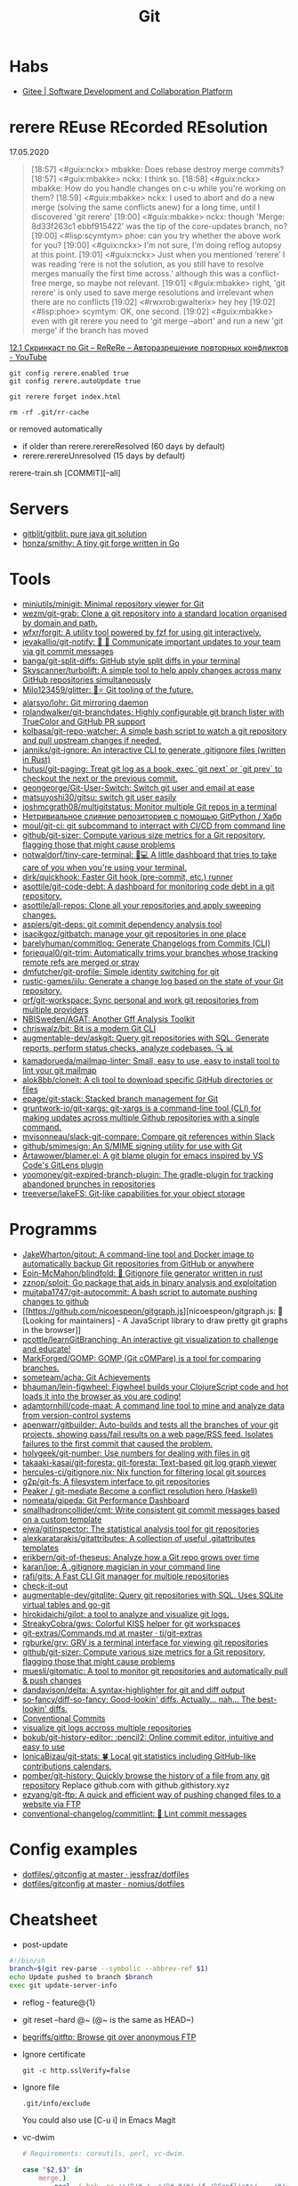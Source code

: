 :PROPERTIES:
:ID:       f6070005-df9c-4f22-9df4-d5730ecb5dd4
:END:
#+title: Git

* Habs
- [[https://gitee.com/][Gitee | Software Development and Collaboration Platform]]

* rerere REuse REcorded REsolution

17.05.2020
#+begin_quote
[18:57] <#guix:nckx> mbakke: Does rebase destroy merge commits?
[18:57] <#guix:mbakke> nckx: I think so.
[18:58] <#guix:nckx> mbakke: How do you handle changes on c-u while you're working on them?
[18:59] <#guix:mbakke> nckx: I used to abort and do a new merge (solving the same conflicts anew) for a long time, until I discovered 'git rerere'
[19:00] <#guix:mbakke> nckx: though 'Merge: 8d33f263c1 ebbf915422' was the tip of the core-updates branch, no?
[19:00] <#lisp:scymtym> phoe: can you try whether the above work for you?
[19:00] <#guix:nckx> I'm not sure, I'm doing reflog autopsy at this point.
[19:01] <#guix:nckx> Just when you mentioned ‘rerere’ I was reading ‘rere is not the solution, as you still have to resolve merges manually the first time across.’ although this was a conflict-free merge, so maybe not relevant.
[19:01] <#guix:mbakke> right, 'git rerere' is only used to save merge resolutions and irrelevant when there are no conflicts
[19:02] <#rwxrob:gwalterix> hey hey
[19:02] <#lisp:phoe> scymtym: OK, one second.
[19:02] <#guix:mbakke> even with git rerere you need to 'git merge --abort' and run a new 'git merge' if the branch has moved
#+end_quote

[[https://www.youtube.com/watch?v=cuk3LQAG2PE][12.1 Скринкаст по Git – ReReRe – Авторазрешение повторных конфликтов - YouTube]]

: git config rerere.enabled true
: git config rerere.autoUpdate true

: git rerere forget index.html

: rm -rf .git/rr-cache
or removed automatically
- if older than rerere.rerereResolved (60 days by default)
- rerere.rerereUnresolved (15 days by default)

rerere-train.sh [COMMIT][--all]

* Servers

- [[https://github.com/gitblit/gitblit][gitblit/gitblit: pure java git solution]]
- [[https://github.com/honza/smithy][honza/smithy: A tiny git forge written in Go]]

* Tools
- [[https://github.com/miniutils/minigit][miniutils/minigit: Minimal repository viewer for Git]]
- [[https://github.com/wezm/git-grab][wezm/git-grab: Clone a git repository into a standard location organised by domain and path.]]
- [[https://github.com/wfxr/forgit][wfxr/forgit: A utility tool powered by fzf for using git interactively.]]
- [[https://github.com/jevakallio/git-notify][jevakallio/git-notify: 🙉 📣 Communicate important updates to your team via git commit messages]]
- [[https://github.com/banga/git-split-diffs][banga/git-split-diffs: GitHub style split diffs in your terminal]]
- [[https://github.com/Skyscanner/turbolift][Skyscanner/turbolift: A simple tool to help apply changes across many GitHub repositories simultaneously]]
- [[https://github.com/Milo123459/glitter][Milo123459/glitter: 🌌⭐ Git tooling of the future.]]
- [[https://github.com/alarsyo/lohr][alarsyo/lohr: Git mirroring daemon]]
- [[https://github.com/rolandwalker/git-branchdates][rolandwalker/git-branchdates: Highly configurable git branch lister with TrueColor and GitHub PR support]]
- [[https://github.com/kolbasa/git-repo-watcher][kolbasa/git-repo-watcher: A simple bash script to watch a git repository and pull upstream changes if needed.]]
- [[https://github.com/janniks/git-ignore][janniks/git-ignore: An interactive CLI to generate .gitignore files (written in Rust)]]
- [[https://github.com/hutusi/git-paging][hutusi/git-paging: Treat git log as a book, exec `git next` or `git prev` to checkout the next or the previous commit.]]
- [[https://github.com/geongeorge/Git-User-Switch][geongeorge/Git-User-Switch: Switch git user and email at ease]]
- [[https://github.com/matsuyoshi30/gitsu][matsuyoshi30/gitsu: switch git user easily]]
- [[https://github.com/joshmcgrath08/multigitstatus][joshmcgrath08/multigitstatus: Monitor multiple Git repos in a terminal]]
- [[https://habr.com/ru/post/522942/][Нетривиальное слияние репозиториев с помощью GitPython / Хабр]]
- [[https://github.com/moul/git-ci][moul/git-ci: git subcommand to interract with CI/CD from command line]]
- [[https://github.com/github/git-sizer][github/git-sizer: Compute various size metrics for a Git repository, flagging those that might cause problems]]
- [[https://github.com/notwaldorf/tiny-care-terminal][notwaldorf/tiny-care-terminal: 💖💻 A little dashboard that tries to take care of you when you're using your terminal.]]
- [[https://github.com/dirk/quickhook][dirk/quickhook: Faster Git hook (pre-commit, etc.) runner]]
- [[https://github.com/asottile/git-code-debt][asottile/git-code-debt: A dashboard for monitoring code debt in a git repository.]]
- [[https://github.com/asottile/all-repos][asottile/all-repos: Clone all your repositories and apply sweeping changes.]]
- [[https://github.com/aspiers/git-deps][aspiers/git-deps: git commit dependency analysis tool]]
- [[https://github.com/isacikgoz/gitbatch][isacikgoz/gitbatch: manage your git repositories in one place]]
- [[https://github.com/barelyhuman/commitlog][barelyhuman/commitlog: Generate Changelogs from Commits (CLI)]]
- [[https://github.com/foriequal0/git-trim][foriequal0/git-trim: Automatically trims your branches whose tracking remote refs are merged or stray]]
- [[https://github.com/dmfutcher/git-profile][dmfutcher/git-profile: Simple identity switching for git]]
- [[https://github.com/rustic-games/jilu][rustic-games/jilu: Generate a change log based on the state of your Git repository.]]
- [[https://github.com/orf/git-workspace][orf/git-workspace: Sync personal and work git repositories from multiple providers]]
- [[https://github.com/NBISweden/AGAT][NBISweden/AGAT: Another Gff Analysis Toolkit]]
- [[https://github.com/chriswalz/bit][chriswalz/bit: Bit is a modern Git CLI]]
- [[https://github.com/augmentable-dev/askgit][augmentable-dev/askgit: Query git repositories with SQL. Generate reports, perform status checks, analyze codebases. 🔍 📊]]
- [[https://github.com/kamadorueda/mailmap-linter][kamadorueda/mailmap-linter: Small, easy to use, easy to install tool to lint your git mailmap]]
- [[https://github.com/alok8bb/cloneit][alok8bb/cloneit: A cli tool to download specific GitHub directories or files]]
- [[https://github.com/epage/git-stack][epage/git-stack: Stacked branch management for Git]]
- [[https://github.com/gruntwork-io/git-xargs][gruntwork-io/git-xargs: git-xargs is a command-line tool (CLI) for making updates across multiple Github repositories with a single command.]]
- [[https://github.com/mvisonneau/slack-git-compare][mvisonneau/slack-git-compare: Compare git references within Slack]]
- [[https://github.com/github/smimesign][github/smimesign: An S/MIME signing utility for use with Git]]
- [[https://github.com/Artawower/blamer.el][Artawower/blamer.el: A git blame plugin for emacs inspired by VS Code's GitLens plugin]]
- [[https://github.com/yoomoney/git-expired-branch-plugin][yoomoney/git-expired-branch-plugin: The gradle-plugin for tracking abandoned brunches in repositories]]
- [[https://github.com/treeverse/lakeFS][treeverse/lakeFS: Git-like capabilities for your object storage]]

* Programms

- [[https://github.com/JakeWharton/gitout][JakeWharton/gitout: A command-line tool and Docker image to automatically backup Git repositories from GitHub or anywhere]]
- [[https://github.com/Eoin-McMahon/blindfold][Eoin-McMahon/blindfold: 🔎 Gitignore file generator written in rust]]
- [[https://github.com/zznop/sploit][zznop/sploit: Go package that aids in binary analysis and exploitation]]
- [[https://github.com/mujtaba1747/git-autocommit][mujtaba1747/git-autocommit: A bash script to automate pushing changes to github]]
- [[https://github.com/nicoespeon/gitgraph.js][nicoespeon/gitgraph.js: 👋 [Looking for maintainers] - A JavaScript library to draw pretty git graphs in the browser]]
- [[https://github.com/pcottle/learnGitBranching][pcottle/learnGitBranching: An interactive git visualization to challenge and educate!]]
- [[https://github.com/MarkForged/GOMP][MarkForged/GOMP: GOMP (Git cOMPare) is a tool for comparing branches.]]
- [[https://github.com/someteam/acha][someteam/acha: Git Achievements]]
- [[https://github.com/bhauman/lein-figwheel][bhauman/lein-figwheel: Figwheel builds your ClojureScript code and hot loads it into the browser as you are coding!]]
- [[https://github.com/adamtornhill/code-maat][adamtornhill/code-maat: A command line tool to mine and analyze data from version-control systems]]
- [[https://github.com/apenwarr/gitbuilder][apenwarr/gitbuilder: Auto-builds and tests all the branches of your git projects, showing pass/fail results on a web page/RSS feed. Isolates failures to the first commit that caused the problem.]]
- [[https://github.com/holygeek/git-number][holygeek/git-number: Use numbers for dealing with files in git]]
- [[https://github.com/takaaki-kasai/git-foresta][takaaki-kasai/git-foresta: git-foresta: Text-based git log graph viewer]]
- [[https://github.com/hercules-ci/gitignore.nix][hercules-ci/gitignore.nix: Nix function for filtering local git sources]]
- [[https://github.com/g2p/git-fs][g2p/git-fs: A filesystem interface to git repositories]]
- [[https://github.com/Peaker/git-mediate][Peaker / git-mediate Become a conflict resolution hero (Haskell)]]
- [[https://github.com/nomeata/gipeda][nomeata/gipeda: Git Performance Dashboard]]
- [[https://github.com/smallhadroncollider/cmt][smallhadroncollider/cmt: Write consistent git commit messages based on a custom template]]
- [[https://github.com/ejwa/gitinspector][ejwa/gitinspector: The statistical analysis tool for git repositories]]
- [[https://github.com/alexkaratarakis/gitattributes][alexkaratarakis/gitattributes: A collection of useful .gitattributes templates]]
- [[https://github.com/erikbern/git-of-theseus][erikbern/git-of-theseus: Analyze how a Git repo grows over time]]
- [[https://github.com/karan/joe][karan/joe: A .gitignore magician in your command line]]
- [[https://github.com/rafi/gits][rafi/gits: A Fast CLI Git manager for multiple repositories]]
- [[https://github.com/jwu910/check-it-out][check-it-out]]
- [[https://github.com/augmentable-dev/gitqlite][augmentable-dev/gitqlite: Query git repositories with SQL. Uses SQLite virtual tables and go-git]]
- [[https://github.com/hirokidaichi/gilot][hirokidaichi/gilot: a tool to analyze and visualize git logs.]]
- [[https://github.com/StreakyCobra/gws][StreakyCobra/gws: Colorful KISS helper for git workspaces]]
- [[https://github.com/tj/git-extras/blob/master/Commands.md#git-effort][git-extras/Commands.md at master · tj/git-extras]]
- [[https://github.com/rgburke/grv][rgburke/grv: GRV is a terminal interface for viewing git repositories]]
- [[https://github.com/github/git-sizer][github/git-sizer: Compute various size metrics for a Git repository, flagging those that might cause problems]]
- [[https://github.com/muesli/gitomatic][muesli/gitomatic: A tool to monitor git repositories and automatically pull & push changes]]
- [[https://github.com/dandavison/delta][dandavison/delta: A syntax-highlighter for git and diff output]]
- [[https://github.com/so-fancy/diff-so-fancy][so-fancy/diff-so-fancy: Good-lookin' diffs. Actually… nah… The best-lookin' diffs.]]
- [[https://www.conventionalcommits.org/en/v1.0.0/][Conventional Commits]]
- [[https://gist.github.com/gka/393f5ab2b95e927d305eb6e14767180e][visualize git logs accross multiple repositories]]
- [[https://github.com/bokub/git-history-editor][bokub/git-history-editor: :pencil2: Online commit editor, intuitive and easy to use]]
- [[https://github.com/IonicaBizau/git-stats][IonicaBizau/git-stats: 🍀 Local git statistics including GitHub-like contributions calendars.]]
- [[https://github.com/pomber/git-history][pomber/git-history: Quickly browse the history of a file from any git repository]]
  Replace github.com with github.githistory.xyz
- [[https://github.com/ezyang/git-ftp][ezyang/git-ftp: A quick and efficient way of pushing changed files to a website via FTP]]
- [[https://github.com/conventional-changelog/commitlint#readme][conventional-changelog/commitlint: 📓 Lint commit messages]]

* Config examples

- [[https://github.com/jessfraz/dotfiles/blob/master/.gitconfig][dotfiles/.gitconfig at master · jessfraz/dotfiles]]
- [[https://github.com/nomius/dotfiles/blob/master/gitconfig][dotfiles/gitconfig at master · nomius/dotfiles]]

* Cheatsheet

  - post-update
#+BEGIN_SRC sh
  #!/bin/sh
  branch=$(git rev-parse --symbolic --abbrev-ref $1)
  echo Update pushed to branch $branch
  exec git update-server-info
#+END_SRC

  - reflog - feature@{1}

  - git reset --hard @~ (@~ is the same as HEAD~)

  - [[https://github.com/begriffs/gitftp][begriffs/gitftp: Browse git over anonymous FTP]]

  - Ignore certificate
    : git -c http.sslVerify=false

  - Ignore file
    : .git/info/exclude
    You could also use [C-u i] in Emacs Magit

  - vc-dwim
    #+BEGIN_SRC sh
      # Requirements: coreutils, perl, vc-dwim.

      case "$2,$3" in
          merge,)
              perl -i.bak -ne 's/^/# /, s/^# #/#/ if /^Conflicts/ .. /#/; print' "$1" ;;
          ,|template,)
              perl -i.bak -pe 'print `vc-chlog | tail +2 | sed "s/^[ \t]*//"`
                       if /^#/ && $first++ == 0' "$1" ;;
          ,*) ;;
      esac
    #+END_SRC

  - [[https://stackoverflow.com/questions/4110652/how-to-substitute-text-from-files-in-git-history][version control - How to substitute text from files in git history? - Stack Overflow]]
    #+BEGIN_SRC shell
      git filter-branch --tree-filter \
          "find . -name '*.php' -exec sed -i -e \ 's/original/changed/g' {} \;"
    #+END_SRC

  - [[https://stackoverflow.com/questions/5816134/finding-a-git-commit-that-introduced-a-string-in-any-branch][Find a commit that introduced a string in any branch]]
    : git log -S 'hello world' --source --all

  - [[https://www.youtube.com/watch?v=Bo-8EfDpKxA][Remove a file from all git history - YouTube]]
    : git filter-branch -f --index-filter 'git rm --cached --ignore-unmatch LICENSE.md' HEAD

  - [[https://stackoverflow.com/questions/1651985/git-merge-with-repository-on-local-filesystem][gitosis - git-merge with repository on local filesystem - Stack Overflow]]
    : git pull ../gitosis-admin-old/ master

  - Merge another repository
    : git subtree add --prefix=rails git://github.com/rails/rails.git master

  - Subtree
    : git subtree add --prefix <target_folder> <url> <branch/tag> --squash

  - Keep the sub-project up to date
    : git subtree pull --prefix <target_folder> <url> <branch/tag> --squash

  - Find the symbolic ref matching a hash (sha-1)
    : git ls-remote <url> | grep <sha-1>

  - [[https://bitbucket.org/durdn/cfg/src/master/.gitconfig?at=master&fileviewer=file-view-default][Nicola Paolucci git aliases]]
    : git sba <url> <destination-folder>

  - Extract a project to subtree
    : git subtree split --prefix <project> --branch <branch>
    #+BEGIN_SRC shell
      for file in $(ls -1 $1/); do
          git subtree split -P $1/$file -b $1/$file
      done
    #+END_SRC

  - Whether <commit> (originally committed to emacs-26) has been
    merged into master or any other local branch
    : git branch --contains <commit>

  - In order to list remote tracking branches add option '-r'
    : git branch -r --contains <commit>

  - Archive repository
    : git archive --prefix=$(git describe)/ HEAD | xz -9 > $(git describe).tar.xz

  - git-cal
    : [[ -n $(git log --max-count=1 --author='Oleg Pykhalov') ]] && git-cal --author='Oleg Pykhalov'

* Learning
  - [[https://ssl.engineering.nyu.edu/papers/afzali_asiaccs_2018.pdf][le-git-imate: Towards Verifiable Web-based Git Repositories - afzali_asiaccs_2018.pdf]]
** Tutorials
  - [[https://www.youtube.com/channel/UCshmCws1MijkZLMkPmOmzbQ][Dan Gitschooldude]]
  - [[https://www.youtube.com/watch?v=8ET_gl1qAZ0][Advanced git Tutorial: Linus Torvalds - YouTube]]
  - [[https://www.atlassian.com/git/tutorials/git-hooks/local-hooks][Git Hooks - Local hooks | Atlassian Git Tutorial]]
  - [[https://github.com/lfit/itpol/blob/master/protecting-code-integrity.md][Protecting code integrity with PGP]]
  - [[https://mikegerwitz.com/papers/git-horror-story#automate][A Git Horror Story: Repository Integrity With Signed Commits]]

* Hooks

#+begin_example
#!/usr/bin/env bash

if [[ "$GIT_JENKINS" == true ]]
then
    branch="$(git rev-parse --abbrev-ref HEAD)"

    case $branch in
        wip-local)
            exec -a "$0" $HOME/bin/jenkins build guix maintenance
            ;;
        master)
            exec -a "$0" $HOME/bin/jenkins build guix upstream
            ;;
    esac
fi
#+end_example
